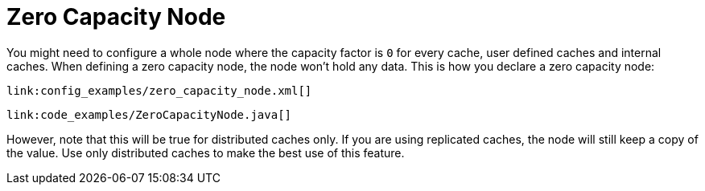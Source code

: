 ifdef::context[:parent-context: {context}]
[id="zero-capacity-node_{context}"]
= Zero Capacity Node
:context: zero-capacity-node

You might need to configure a whole node where the capacity factor is `0` for every cache,
user defined caches and internal caches.
When defining a zero capacity node, the node won't hold any data.
This is how you declare a zero capacity node:

[source,xml,subs="attributes+",nowrap-option=""]
----
link:config_examples/zero_capacity_node.xml[]
----

[source,java]
----
link:code_examples/ZeroCapacityNode.java[]
----

However, note that this will be true for distributed caches only. If you are using replicated
caches, the node will still keep a copy of the value. Use only distributed caches to make the
best use of this feature.


ifdef::parent-context[:context: {parent-context}]
ifndef::parent-context[:!context:]